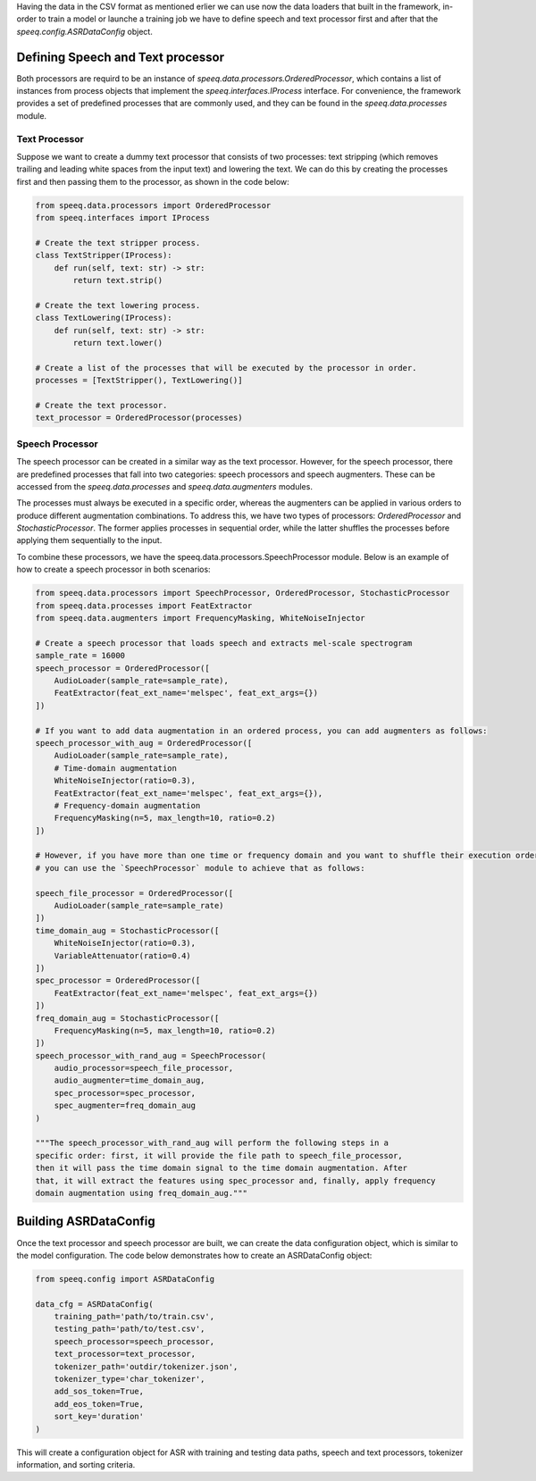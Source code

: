 Having the data in the CSV format as mentioned erlier we can use now the data loaders
that built in the framework, in-order to train a model or launche a training job
we have to define speech and text processor first and after that the `speeq.config.ASRDataConfig` object.

Defining Speech and Text processor
**********************************
Both processors are requird to be an instance of `speeq.data.processors.OrderedProcessor`,
which contains a list of instances from process objects that implement the
`speeq.interfaces.IProcess` interface. For convenience, the framework provides
a set of predefined processes that are commonly used, and they can be found in
the `speeq.data.processes` module.


Text Processor
++++++++++++++

Suppose we want to create a dummy text processor that consists of two
processes: text stripping (which removes trailing and leading white spaces
from the input text) and lowering the text. We can do this by creating the
processes first and then passing them to the processor, as shown in the code below:


.. code-block:: python

    from speeq.data.processors import OrderedProcessor
    from speeq.interfaces import IProcess

    # Create the text stripper process.
    class TextStripper(IProcess):
        def run(self, text: str) -> str:
            return text.strip()

    # Create the text lowering process.
    class TextLowering(IProcess):
        def run(self, text: str) -> str:
            return text.lower()

    # Create a list of the processes that will be executed by the processor in order.
    processes = [TextStripper(), TextLowering()]

    # Create the text processor.
    text_processor = OrderedProcessor(processes)


Speech Processor
++++++++++++++++
The speech processor can be created in a similar way as the text processor. However,
for the speech processor, there are predefined processes that fall into two
categories: speech processors and speech augmenters. These can be accessed from
the `speeq.data.processes` and `speeq.data.augmenters` modules.

The processes must always be executed in a specific order, whereas the
augmenters can be applied in various orders to produce different augmentation
combinations. To address this, we have two types of processors: `OrderedProcessor`
and `StochasticProcessor`. The former applies processes in sequential order,
while the latter shuffles the processes before applying them sequentially to the input.


To combine these processors, we have the speeq.data.processors.SpeechProcessor module. Below is an
example of how to create a speech processor in both scenarios:


.. code-block:: python

    from speeq.data.processors import SpeechProcessor, OrderedProcessor, StochasticProcessor
    from speeq.data.processes import FeatExtractor
    from speeq.data.augmenters import FrequencyMasking, WhiteNoiseInjector

    # Create a speech processor that loads speech and extracts mel-scale spectrogram
    sample_rate = 16000
    speech_processor = OrderedProcessor([
        AudioLoader(sample_rate=sample_rate),
        FeatExtractor(feat_ext_name='melspec', feat_ext_args={})
    ])

    # If you want to add data augmentation in an ordered process, you can add augmenters as follows:
    speech_processor_with_aug = OrderedProcessor([
        AudioLoader(sample_rate=sample_rate),
        # Time-domain augmentation
        WhiteNoiseInjector(ratio=0.3),
        FeatExtractor(feat_ext_name='melspec', feat_ext_args={}),
        # Frequency-domain augmentation
        FrequencyMasking(n=5, max_length=10, ratio=0.2)
    ])

    # However, if you have more than one time or frequency domain and you want to shuffle their execution order,
    # you can use the `SpeechProcessor` module to achieve that as follows:

    speech_file_processor = OrderedProcessor([
        AudioLoader(sample_rate=sample_rate)
    ])
    time_domain_aug = StochasticProcessor([
        WhiteNoiseInjector(ratio=0.3),
        VariableAttenuator(ratio=0.4)
    ])
    spec_processor = OrderedProcessor([
        FeatExtractor(feat_ext_name='melspec', feat_ext_args={})
    ])
    freq_domain_aug = StochasticProcessor([
        FrequencyMasking(n=5, max_length=10, ratio=0.2)
    ])
    speech_processor_with_rand_aug = SpeechProcessor(
        audio_processor=speech_file_processor,
        audio_augmenter=time_domain_aug,
        spec_processor=spec_processor,
        spec_augmenter=freq_domain_aug
    )

    """The speech_processor_with_rand_aug will perform the following steps in a
    specific order: first, it will provide the file path to speech_file_processor,
    then it will pass the time domain signal to the time domain augmentation. After
    that, it will extract the features using spec_processor and, finally, apply frequency
    domain augmentation using freq_domain_aug."""

Building ASRDataConfig
**********************



Once the text processor and speech processor are built, we can create the data configuration
object, which is similar to the model configuration. The code below demonstrates how to create an
ASRDataConfig object:


.. code-block:: python

    from speeq.config import ASRDataConfig

    data_cfg = ASRDataConfig(
        training_path='path/to/train.csv',
        testing_path='path/to/test.csv',
        speech_processor=speech_processor,
        text_processor=text_processor,
        tokenizer_path='outdir/tokenizer.json',
        tokenizer_type='char_tokenizer',
        add_sos_token=True,
        add_eos_token=True,
        sort_key='duration'
    )



This will create a configuration object for ASR with training and testing data paths,
speech and text processors, tokenizer information, and sorting criteria.
